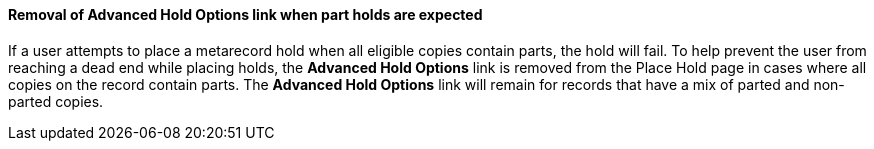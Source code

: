 Removal of Advanced Hold Options link when part holds are expected
^^^^^^^^^^^^^^^^^^^^^^^^^^^^^^^^^^^^^^^^^^^^^^^^^^^^^^^^^^^^^^^^^^
If a user attempts to place a metarecord hold when all eligible copies
contain parts, the hold will fail. To help prevent the user from reaching
a dead end while placing holds, the *Advanced Hold Options* link is removed
from the Place Hold page in cases where all copies on the record contain
parts. The *Advanced Hold Options* link will remain for records that have
a mix of parted and non-parted copies.

